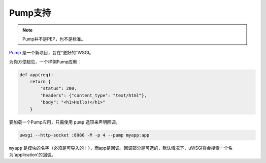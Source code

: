 Pump支持
============

.. note:: Pump并不是PEP，也不是标准。

Pump_ 是一个新项目，旨在“更好的”WSGI。

为你方便起见，一个样例Pump应用：

.. code-block:: python

    def app(req):
        return {
            "status": 200,
            "headers": {"content_type": "text/html"},
            "body": "<h1>Hello!</h1>"
        }

要加载一个Pump应用，只需使用 ``pump`` 选项来声明回调。

.. code-block:: sh

    uwsgi --http-socket :8080 -M -p 4 --pump myapp:app

``myapp`` 是模块的名字（必须是可导入的！），而app是回调。回调部分是可选的，默认情况下，uWSGI将会搜索一个名为'application'的回调。

.. _Pump: http://adeel.github.com/pump/
